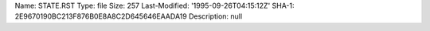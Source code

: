 Name: STATE.RST
Type: file
Size: 257
Last-Modified: '1995-09-26T04:15:12Z'
SHA-1: 2E9670190BC213F876B0E8A8C2D645646EAADA19
Description: null
